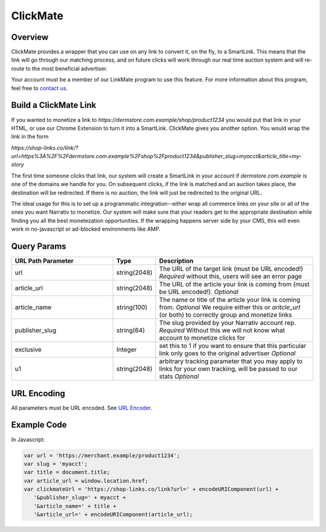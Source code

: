 ClickMate
=========

Overview
--------

ClickMate provides a wrapper that you can use on any link to convert
it, on the fly, to a SmartLink. This means that the link will go through our
matching process, and on future clicks will work through our real time
auction system and will re-route to the most beneficial advertiser.

Your account must be a member of our LinkMate program to use this feature.
For more information about this program, feel free to `contact us`_.



Build a ClickMate Link
----------------------

If you wanted to monetize a link to `https://dermstore.com.example/shop/product1234`
you would put that link in your HTML, or use our Chrome Extension to turn it into a SmartLink.
ClickMate gives you another option. You would wrap the link in the form

`https://shop-links.co/link/?url=https%3A%2F%2Fdermstore.com.example%2Fshop%2Fproduct1234&publisher_slug=myacct&article_title=my-story`

The first time someone clicks that link, our system will create a SmartLink in your account if
`dermstore.com.example` is one of the domains we handle for you. On subsequent clicks, if the link is
matched and an auction takes place, the destination will be redirected. If there is no auction,
the link will just be redirected to the original URL.

The ideal usage for this is to set up a programmatic integration--either wrap all commerce links
on your site or all of the ones you want Narrativ to monetize. Our system will make sure that
your readers get to the appropriate destination while finding you all the best monetezation opportunities.
If the wrapping happens server side by your CMS, this will even work in no-javascript or ad-blocked
environments like AMP.


Query Params
--------------------------

.. list-table::
   :widths: 35 10 55
   :header-rows: 1

   * - URL Path Parameter
     - Type
     - Description

   * - url
     - string(2048)
     - The URL of the target link (must be URL encoded!) *Required* without this, users will see an error page

   * - article_url
     - string(2048)
     - The URL of the article your link is coming from (must be URL encoded!). *Optional*

   * - article_name
     - string(100)
     - The name or title of the article your link is coming from. *Optional* We require either this or `aritcle_url` (or both) to correctly group and monetize links

   * - publisher_slug
     - string(64)
     - The slug provided by your Narrativ account rep. *Required* Without this we will not know what account to monetize clicks for

   * - exclusive
     - Integer
     - set this to 1 if you want to ensure that this particular link only goes to the original advertiser *Optional*

   * - u1
     - string(2048)
     - arbitrary tracking parameter that you may apply to links for your own tracking, will be passed to our stats *Optional*


URL Encoding
------------

All parameters must be URL encoded. See `URL Encoder`_.


Example Code
------------

In Javascript:

.. code-block:: javascript

   var url = 'https://merchant.example/product1234';
   var slug = 'myacct';
   var title = document.title;
   var article_url = window.location.href;
   var clickmateUrl = 'https://shop-links.co/link?url=' + encodeURIComponent(url) +
      '&publisher_slug=' + myacct +
      '&article_name=' + title +
      '&article_url=' + encodeURIComponent(article_url);


.. _contact us: mailto:hello@narrativ.com
.. _URL Encoder: https://www.urlencoder.org/
